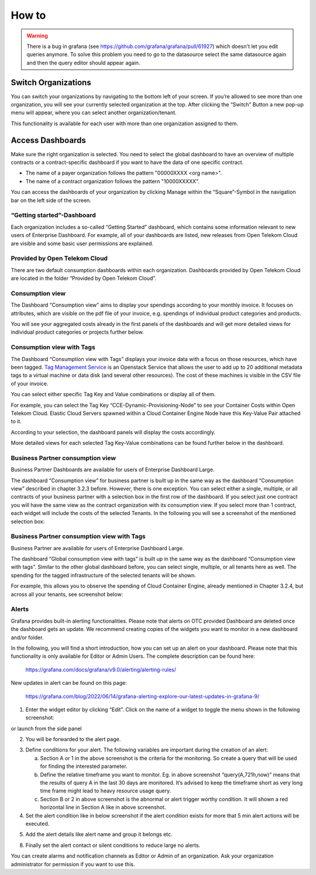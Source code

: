 How to
======


.. warning::

  There is a bug in grafana (see https://github.com/grafana/grafana/pull/61927)
  which doesn't let you edit queries anymore. To solve this problem you need
  to go to the datasource select the same datasource again and then the query 
  editor should appear again.

Switch Organizations
--------------------

You can switch your organizations by navigating to the bottom left of
your screen. If you’re allowed to see more than one organization, you
will see your currently selected organization at the top. After
clicking the “Switch” Button a new pop-up menu will appear, where you
can select another organization/tenant.

.. image:: media/image06.png

This functionality is available for each user with more than one
organization assigned to them.


Access Dashboards
-----------------

Make sure the right organization is selected. You need to select the
global dashboard to have an overview of multiple contracts or a
contract-specific dashboard if you want to have the data of one specific
contract.

- The name of a payer organization follows the pattern "00000XXXX <org
  name>".

- The name of a contract organization follows the pattern "10000XXXXX".

You can access the dashboards of your organization by clicking Manage
within the “Square”-Symbol in the navigation bar on the left side of
the screen.

.. image:: media/image08.png

“Getting started”-Dashboard
~~~~~~~~~~~~~~~~~~~~~~~~~~~

Each organization includes a so-called “Getting Started” dashboard,
which contains some information relevant to new users of Enterprise
Dashboard. For example, all of your dashboards are listed, new
releases from Open Telekom Cloud are visible and some basic user
permissions are explained.

Provided by Open Telekom Cloud 
~~~~~~~~~~~~~~~~~~~~~~~~~~~~~~

There are two default consumption dashboards within each
organization. Dashboards provided by Open Telekom Cloud are
located in the folder “Provided by Open Telekom Cloud”.

.. image:: media/image09.png

Consumption view
~~~~~~~~~~~~~~~~

The Dashboard “Consumption view” aims to display your spendings
according to your monthly invoice. It focuses on attributes, which are
visible on the pdf file of your invoice, e.g. spendings of individual
product categories and products.

.. image:: media/image11.png

You will see your aggregated costs already in the first panels of the
dashboards and will get more detailed views for individual product
categories or projects further below.

Consumption view with Tags
~~~~~~~~~~~~~~~~~~~~~~~~~~

The Dashboard “Consumption view with Tags” displays your
invoice data with a focus on those resources, which have been
tagged. `Tag Management Service <https://docs.otc.t-systems.com/tag-management-service/umn/>`__
is an Openstack Service that allows the user to add up to 20 additional
metadata tags to a virtual machine or data disk (and several other
resources). The cost of these machines is visible in the CSV file of
your invoice.

You can select either specific Tag Key and Value combinations or
display all of them.

For example, you can select the Tag Key
“CCE-Dynamic-Provisioning-Node” to see your Container Costs within
Open Telekom Cloud. Elastic Cloud Servers spawned within a Cloud
Container Engine Node have this Key-Value Pair attached to it.

.. image:: media/image12.png

According to your selection, the dashboard panels will display the
costs accordingly.

.. image:: media/image13.png

More detailed views for each selected Tag Key-Value combinations can
be found further below in the dashboard.

.. image:: media/image14.png

Business Partner consumption view
~~~~~~~~~~~~~~~~~~~~~~~

Business Partner Dashboards are available for users of Enterprise Dashboard
Large.

The dashboard “Consumption view” for business partner is built up in the same way as
the dashboard “Consumption view” described in chapter 3.2.3
before. However, there is one exception. You can select either a
single, multiple, or all contracts of your business partner with a selection box in the first row
of the dashboard. If you select just one contract you will have the same
view as the contract organization with its consumption view. If
you select more than 1 contract, each widget will include the costs of
the selected Tenants. In the following you will see a screenshot of
the mentioned selection box:

.. image:: media/image16.png



Business Partner consumption view with Tags
~~~~~~~~~~~~~~~~~~~~~~~~~~~~~~~~~

Business Partner are available for users of Enterprise Dashboard
Large.

The dashboard “Global consumption view with tags” is built up in the
same way as the dashboard “Consumption view with tags”. Similar to the
other global dashboard before, you can select single, multiple, or all
tenants here as well. The spending for the tagged infrastructure of
the selected tenants will be shown.

For example, this allows you to observe the spending of Cloud
Container Engine, already mentioned in Chapter 3.2.4, but across all
your tenants, see screenshot below:

.. image:: media/image18.png


Alerts
~~~~~~

Grafana provides built-in alerting functionalities. Please note that
alerts on OTC provided Dashboard are deleted once the dashboard gets
an update. We recommend creating copies of the widgets you want to
monitor in a new dashboard and/or folder.

In the following, you will find a short introduction, how you can set
up an alert on your dashboard. Please note that this functionality is
only available for Editor or Admin Users. The complete description can
be found here:

  https://grafana.com/docs/grafana/v9.0/alerting/alerting-rules/

New updates in alert can be found on this page:

  https://grafana.com/blog/2022/06/14/grafana-alerting-explore-our-latest-updates-in-grafana-9/
 
1. Enter the widget editor by clicking “Edit”. Click on the name of a
   widget to toggle the menu shown in the following screenshot:

.. image:: media/image19.png

or launch from the side panel

.. image:: media/image20.png

2. You will be forwarded to the alert page.

.. image:: media/image22.png

3. Define conditions for your alert. The following variables are
   important during the creation of an alert:

   a. Section A or 1 in the above screenshot is the criteria for the
      monitoring. So create a query that will be used for finding the
      interested parameter.

   b. Define the relative timeframe you want to monitor. Eg. in above
      screenshot “query(A,721h,now)” means that the results of query A
      in the last 30 days are monitored. It’s advised to keep the
      timeframe short as very long time frame might lead to heavy
      resource usage query.

   c. Section B or 2 in above screenshot is the abnormal or alert
      trigger worthy condition. It will shown a red horizontal line in
      Section A like in above screenshot.

4. Set the alert condition like in below screenshot if the alert
   condition exists for more that 5 min alert actions will be
   executed.

.. image:: media/image23.png

5. Add the alert details like alert name and group it belongs etc.

.. image:: media/image24.png

8. Finally set the alert contact or silent conditions to reduce large
   no alerts.

.. image:: media/image25.png

You can create alarms and notification channels as Editor or Admin of
an organization. Ask your organization administrator for permission if
you want to use this.

